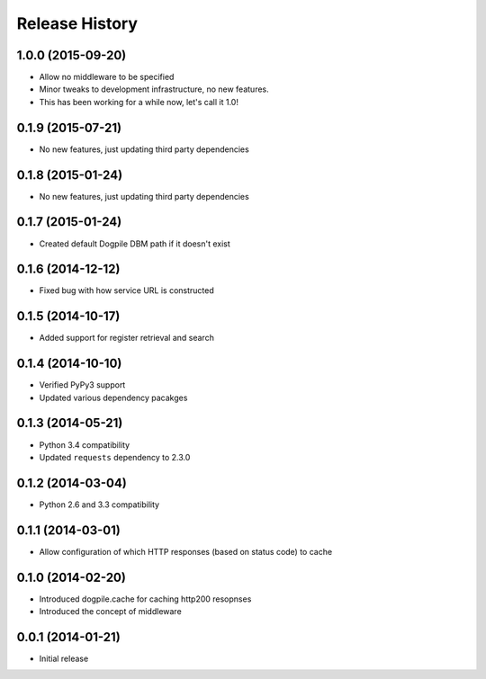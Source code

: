 Release History
===============

1.0.0 (2015-09-20)
------------------

-  Allow no middleware to be specified
-  Minor tweaks to development infrastructure, no new features.
-  This has been working for a while now, let's call it 1.0!

0.1.9 (2015-07-21)
------------------

-  No new features, just updating third party dependencies

0.1.8 (2015-01-24)
------------------

-  No new features, just updating third party dependencies

0.1.7 (2015-01-24)
------------------

-  Created default Dogpile DBM path if it doesn't exist

0.1.6 (2014-12-12)
------------------

-  Fixed bug with how service URL is constructed

0.1.5 (2014-10-17)
------------------

-  Added support for register retrieval and search

0.1.4 (2014-10-10)
------------------

-  Verified PyPy3 support
-  Updated various dependency pacakges

0.1.3 (2014-05-21)
------------------

-  Python 3.4 compatibility
-  Updated ``requests`` dependency to 2.3.0

0.1.2 (2014-03-04)
------------------

-  Python 2.6 and 3.3 compatibility

0.1.1 (2014-03-01)
------------------

-  Allow configuration of which HTTP responses (based on status code) to
   cache

0.1.0 (2014-02-20)
------------------

-  Introduced dogpile.cache for caching http200 resopnses
-  Introduced the concept of middleware

0.0.1 (2014-01-21)
------------------

-  Initial release
